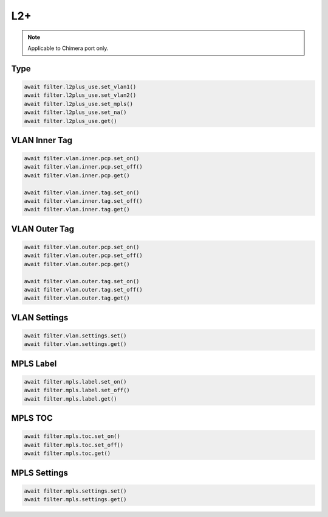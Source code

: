 L2+
==========================

.. note::

    Applicable to Chimera port only.


Type
-------------------

.. code-block:: python

    await filter.l2plus_use.set_vlan1()
    await filter.l2plus_use.set_vlan2()
    await filter.l2plus_use.set_mpls()
    await filter.l2plus_use.set_na()
    await filter.l2plus_use.get()


VLAN Inner Tag
-------------------

.. code-block:: python

    await filter.vlan.inner.pcp.set_on()
    await filter.vlan.inner.pcp.set_off()
    await filter.vlan.inner.pcp.get()

    await filter.vlan.inner.tag.set_on()
    await filter.vlan.inner.tag.set_off()
    await filter.vlan.inner.tag.get()

VLAN Outer Tag
-------------------

.. code-block:: python

    await filter.vlan.outer.pcp.set_on()
    await filter.vlan.outer.pcp.set_off()
    await filter.vlan.outer.pcp.get()

    await filter.vlan.outer.tag.set_on()
    await filter.vlan.outer.tag.set_off()
    await filter.vlan.outer.tag.get()


VLAN Settings
-------------------

.. code-block:: python

    await filter.vlan.settings.set()
    await filter.vlan.settings.get()


MPLS Label
-------------------

.. code-block:: python

    await filter.mpls.label.set_on()
    await filter.mpls.label.set_off()
    await filter.mpls.label.get()


MPLS TOC
-------------------

.. code-block:: python

    await filter.mpls.toc.set_on()
    await filter.mpls.toc.set_off()
    await filter.mpls.toc.get()


MPLS Settings
-------------------

.. code-block:: python

    await filter.mpls.settings.set()
    await filter.mpls.settings.get()